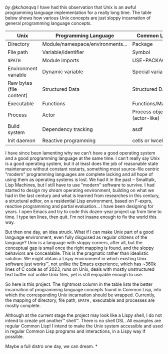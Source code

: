 /by @kchanqvq/
I have had this observation that Unix is an awful programming language implementation for a really long time. The table below shows how various Unix concepts are just sloppy incarnation of general programming language concepts.
|--------------------------+----------------------------------+-----------------------------|
| Unix                     | Programming Language             | Common Lisp                 |
|--------------------------+----------------------------------+-----------------------------|
| Directory                | Module/namespace/environments... | Package                     |
| File path                | Variable/identifier              | Symbol                      |
| =$PATH=                    | Module imports                   | USE-PACKAGE                 |
| Environment variable     | Dynamic variable                 | Special variable            |
| Raw bytes (file content) | Structured Data                  | Structured Data             |
| Executable               | Functions                        | Functions/Macros            |
| Process                  | Actor                            | Process object (actor-like) |
| Build system             | Dependency tracking              | asdf                        |
| Init daemon              | Reactive  programming            | cells or lwcells            |
|--------------------------+----------------------------------+-----------------------------|


I have since been lamenting why we can't have a good operating system and a good programming language at the same time. I can't really say Unix is a good operating system, but it at least does the job of reasonable state maintenance without constant restarts, something most source-file centric "modern" programming languages are complete lacking and all hope of using them as operating systems is lost. We had it in the past -- Smalltalk, Lisp Machines, but I still have to use "modern" software to survive. I had started to design my /dream/ operating environment, building on what we had in the last century and what is learned from researches in this century, a structural editor, on a residential Lisp environment, based on F-exprs, reactive programming and partial evaluation... I have been designing for years. I open Emacs and try to code this dozen-year project up from time to time. I type ten lines, then quit. I'm not insane enough to fix the world this way.

But then one day, an idea struck. What if I can make Unix part of a good language environment, even fully disguised as regular citizens of the language? Unix is a language with sloppy corners, after all, but the conceptual gap is small once the right mapping is found, and the sloppy behaviors are concealable. This is the pragmatic rather than idealistic solution. We might obtain a Lispy environment in which existing Unix software just works™, not unlike the Emacs experience, which has ~360k lines of C code as of 2023, runs on Unix, deals with mostly unstructured text buffer not unlike Unix files, yet is still enjoyable enough to use.

So here is this project. The rightmost column in the table lists the better incarnation of programming language concepts found in Common Lisp, into which the corresponding Unix incarnation should be wrapped. Currently, the mapping of directory, file path, =$PATH= , executable and processes are mostly complete.

Although at the current stage the project may look like a Lispy shell, I do not intend to create yet another™ shell™. There is no shell DSL. All examples are regular Common Lisp! I intend to make the Unix system accessible and used in regular Common Lisp programs and interactions, in a Lispy way if possible.

Maybe a full distro one day, we can dream.
*
